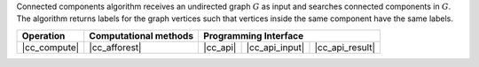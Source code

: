 .. ******************************************************************************
.. * Copyright 2021 Intel Corporation
.. *
.. * Licensed under the Apache License, Version 2.0 (the "License");
.. * you may not use this file except in compliance with the License.
.. * You may obtain a copy of the License at
.. *
.. *     http://www.apache.org/licenses/LICENSE-2.0
.. *
.. * Unless required by applicable law or agreed to in writing, software
.. * distributed under the License is distributed on an "AS IS" BASIS,
.. * WITHOUT WARRANTIES OR CONDITIONS OF ANY KIND, either express or implied.
.. * See the License for the specific language governing permissions and
.. * limitations under the License.
.. *******************************************************************************/

Connected components algorithm receives an undirected graph :math:`G` as input and searches connected components in :math:`G`.
The algorithm returns labels for the graph vertices such that vertices inside the same component have the same labels.

.. |cc_compute|     replace::   :ref:`Computing                   <connected_components_compute>`
.. |cc_afforest|    replace::   :ref:`afforest                    <connected_components_afforest>`
.. |cc_api|         replace::   :ref:`vertex_partitioning(...)    <connected_components_t_api>`
.. |cc_api_input|   replace::   :ref:`vertex_partitioning_input   <connected_components_t_api_input>`
.. |cc_api_result|  replace::   :ref:`vertex_partitioning_result  <connected_components_t_api_result>`

================ =========================== ============ ================= =================
 **Operation**     **Computational methods**           **Programming Interface**
---------------- --------------------------- ------------------------------------------------
  |cc_compute|         |cc_afforest|           |cc_api|    |cc_api_input|    |cc_api_result|
================ =========================== ============ ================= =================
